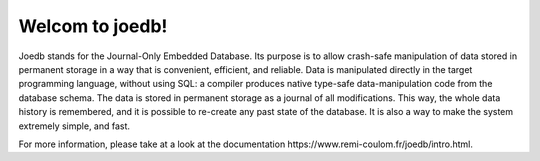 Welcom to joedb!
================

Joedb stands for the Journal-Only Embedded Database. Its purpose is to allow
crash-safe manipulation of data stored in permanent storage in a way that is
convenient, efficient, and reliable. Data is manipulated directly in the target
programming language, without using SQL: a compiler produces native type-safe
data-manipulation code from the database schema. The data is stored in
permanent storage as a journal of all modifications. This way, the whole data
history is remembered, and it is possible to re-create any past state of the
database. It is also a way to make the system extremely simple, and fast.

For more information, please take at a look at the _`documentation https://www.remi-coulom.fr/joedb/intro.html`.

